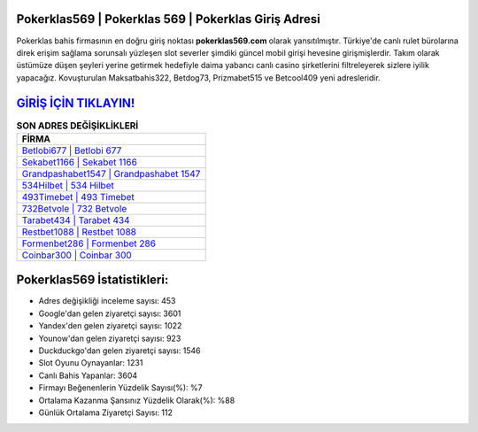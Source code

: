﻿Pokerklas569 | Pokerklas 569 | Pokerklas Giriş Adresi
===================================

.. image:: images/pokerklas-giris.jpg
   :width: 600
   
Pokerklas bahis firmasının en doğru giriş noktası **pokerklas569.com** olarak yansıtılmıştır. Türkiye'de canlı rulet bürolarına direk erişim sağlama sorunsalı yüzleşen slot severler şimdiki güncel mobil girişi hevesine girişmişlerdir. Takım olarak üstümüze düşen şeyleri yerine getirmek hedefiyle daima yabancı canlı casino şirketlerini filtreleyerek sizlere iyilik yapacağız. Kovuşturulan Maksatbahis322, Betdog73, Prizmabet515 ve Betcool409 yeni adresleridir.

`GİRİŞ İÇİN TIKLAYIN! <https://uclck.me/gonow>`_
==============

.. list-table:: **SON ADRES DEĞİŞİKLİKLERİ**
   :widths: 100
   :header-rows: 1

   * - FİRMA
   * - `Betlobi677 | Betlobi 677 <betlobi677-betlobi-677-betlobi-giris-adresi.html>`_
   * - `Sekabet1166 | Sekabet 1166 <sekabet1166-sekabet-1166-sekabet-giris-adresi.html>`_
   * - `Grandpashabet1547 | Grandpashabet 1547 <grandpashabet1547-grandpashabet-1547-grandpashabet-giris-adresi.html>`_	 
   * - `534Hilbet | 534 Hilbet <534hilbet-534-hilbet-hilbet-giris-adresi.html>`_	 
   * - `493Timebet | 493 Timebet <493timebet-493-timebet-timebet-giris-adresi.html>`_ 
   * - `732Betvole | 732 Betvole <732betvole-732-betvole-betvole-giris-adresi.html>`_
   * - `Tarabet434 | Tarabet 434 <tarabet434-tarabet-434-tarabet-giris-adresi.html>`_	 
   * - `Restbet1088 | Restbet 1088 <restbet1088-restbet-1088-restbet-giris-adresi.html>`_
   * - `Formenbet286 | Formenbet 286 <formenbet286-formenbet-286-formenbet-giris-adresi.html>`_
   * - `Coinbar300 | Coinbar 300 <coinbar300-coinbar-300-coinbar-giris-adresi.html>`_
	 
Pokerklas569 İstatistikleri:
===================================	 
* Adres değişikliği inceleme sayısı: 453
* Google'dan gelen ziyaretçi sayısı: 3601
* Yandex'den gelen ziyaretçi sayısı: 1022
* Younow'dan gelen ziyaretçi sayısı: 923
* Duckduckgo'dan gelen ziyaretçi sayısı: 1546
* Slot Oyunu Oynayanlar: 1231
* Canlı Bahis Yapanlar: 3604
* Firmayı Beğenenlerin Yüzdelik Sayısı(%): %7
* Ortalama Kazanma Şansınız Yüzdelik Olarak(%): %88
* Günlük Ortalama Ziyaretçi Sayısı: 112
